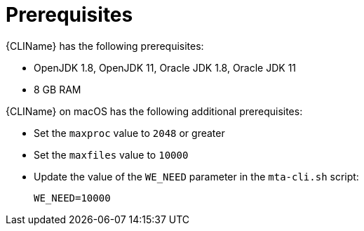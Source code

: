 // Module included in the following assemblies:
// * docs/cli-guide_5/master.adoc
[id='cli_prerequisites_{context}']
= Prerequisites

{CLIName} has the following prerequisites:

* OpenJDK 1.8, OpenJDK 11, Oracle JDK 1.8, Oracle JDK 11
* 8 GB RAM

{CLIName} on macOS has the following additional prerequisites:

* Set the `maxproc` value to `2048` or greater
* Set the `maxfiles` value to `10000`
* Update the value of the `WE_NEED` parameter in the `mta-cli.sh` script:
+
----
WE_NEED=10000
----
